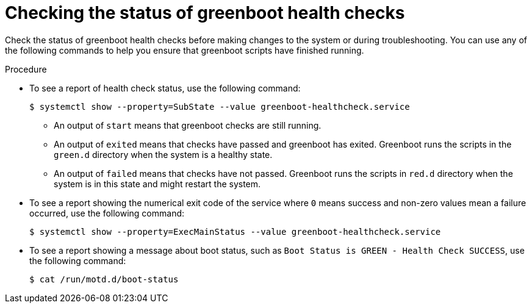 // Module included in the following assemblies:
//
// * microshift_running applications/checking-greenboot-scripts-status.adoc

:_mod-docs-content-type: PROCEDURE
[id="microshift-greenboot-check-status_{context}"]
= Checking the status of greenboot health checks

Check the status of greenboot health checks before making changes to the system or during troubleshooting. You can use any of the following commands to help you ensure that greenboot scripts have finished running.

.Procedure

* To see a report of health check status, use the following command:
+
[source,terminal]
----
$ systemctl show --property=SubState --value greenboot-healthcheck.service
----
+
** An output of `start` means that greenboot checks are still running.
** An output of `exited` means that checks have passed and greenboot has exited. Greenboot runs the scripts in the `green.d` directory when the system is a healthy state.
** An output of `failed` means that checks have not passed. Greenboot runs the scripts in `red.d` directory when the system is in this state and might restart the system.

* To see a report showing the numerical exit code of the service where `0` means success and non-zero values mean a failure occurred, use the following command:
+
[source,terminal]
----
$ systemctl show --property=ExecMainStatus --value greenboot-healthcheck.service
----

* To see a report showing a message about boot status, such as `Boot Status is GREEN - Health Check SUCCESS`, use the following command:
+
[source,terminal]
----
$ cat /run/motd.d/boot-status
----